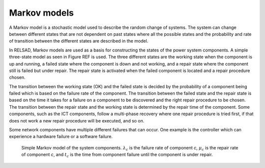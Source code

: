 ===================
Markov models
===================

A Markov model is a stochastic model used to describe the random change of systems. The system can change between different states that are not dependent on past states where all the possible states and the probability and rate of transition between the different states are described in the model. 

In RELSAD, Markov models are used as a basis for constructing the states of the power system components. A simple three-state model as seen in Figure REF is used. The three different states are the working state when the component is up and running, a failed state where the component is down and not working, and a repair state where the component still is failed but under repair. The repair state is activated when the failed component is located and a repair 
procedure chosen. 

The transition between the working state (OK) and the failed state is decided by the probability of a component being failed which is based on the failure rate of the component. The transition between the failed state and the repair state is based on the time it takes for a failure on a component to be discovered and the right repair procedure to be chosen. The transition between the repair state and the working state is determined by the repair time of the component. Some components, such as the ICT components, follow a multi-phase recovery where one repair procedure is tried first, if that does not work a new repair procedure will be executed, and so on. 

Some network components have multiple different failures that can occur. One example is the controller which can experience a hardware failure or a software failure. 

.. figure:: ../figures/Failmode.jpg
   :height: 200
   :width: 400
   :alt: Simple Markov model of the system components.
   
   Simple Markov model of the system components. :math:`\lambda_{c}` is the failure rate of component *c*, :math:`\mu_{c}` is the repair rate of component *c*, and :math:`t_{c}` is the time from component failure until the component is under repair. 